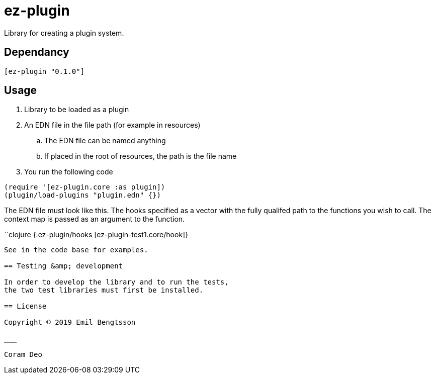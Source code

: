 = ez-plugin

Library for creating a plugin system.

== Dependancy
```clojure
[ez-plugin "0.1.0"]
```

== Usage

. Library to be loaded as a plugin
. An EDN file in the file path (for example in resources)
.. The EDN file can be named anything
.. If placed in the root of resources, the path is the file name
. You run the following code

```clojure
(require '[ez-plugin.core :as plugin])
(plugin/load-plugins "plugin.edn" {})
```

The EDN file must look like this. The hooks specified as a vector with the fully qualifed path to the functions you wish to call. The context map is passed as an argument to the function.

``clojure
{:ez-plugin/hooks [ez-plugin-test1.core/hook]}
```

See in the code base for examples.

== Testing &amp; development

In order to develop the library and to run the tests,
the two test libraries must first be installed.

== License

Copyright © 2019 Emil Bengtsson

___

Coram Deo
